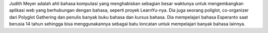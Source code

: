Judith Meyer adalah ahli bahasa komputasi yang menghabiskan sebagian besar waktunya untuk mengembangkan aplikasi web yang berhubungan dengan bahasa, seperti proyek LearnYu-nya. Dia juga seorang poliglot, co-organizer dari Polyglot Gathering dan penulis banyak buku bahasa dan kursus bahasa. Dia mempelajari bahasa Esperanto saat berusia 14 tahun sehingga bisa menggunakannya sebagai batu loncatan untuk mempelajari banyak bahasa lainnya.
